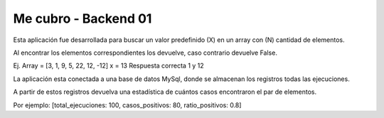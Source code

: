 ###################
Me cubro - Backend 01
###################

Esta aplicación fue desarrollada para buscar un valor predefinido (X) en un array con (N) cantidad de elementos.

Al encontrar los elementos correspondientes los devuelve, caso contrario devuelve False.

Ej.
Array = [3, 1, 9, 5, 22, 12, -12]
x = 13
Respuesta correcta 1 y 12

La aplicación esta conectada a una base de datos MySql, donde se almacenan los registros todas las ejecuciones.

A partir de estos registros devuelva una estadística de cuántos casos encontraron el par de elementos.

Por ejemplo: [total_ejecuciones: 100, casos_positivos: 80, ratio_positivos: 0.8]
